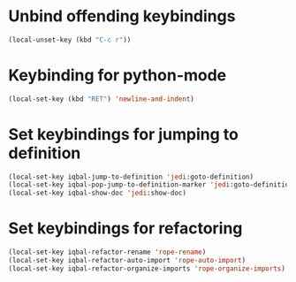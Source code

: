 * Unbind offending keybindings
  
  #+begin_src emacs-lisp
    (local-unset-key (kbd "C-c r"))
  #+end_src


* Keybinding for python-mode
  #+begin_src emacs-lisp
    (local-set-key (kbd "RET") 'newline-and-indent)
  #+end_src
  

* Set keybindings for jumping to definition
  
  #+begin_src emacs-lisp
    (local-set-key iqbal-jump-to-definition 'jedi:goto-definition)
    (local-set-key iqbal-pop-jump-to-definition-marker 'jedi:goto-definition-pop-marker)
    (local-set-key iqbal-show-doc 'jedi:show-doc)
  #+end_src
  

* Set keybindings for refactoring

  #+begin_src emacs-lisp
    (local-set-key iqbal-refactor-rename 'rope-rename)
    (local-set-key iqbal-refactor-auto-import 'rope-auto-import)
    (local-set-key iqbal-refactor-organize-imports 'rope-organize-imports)  
  #+end_src

